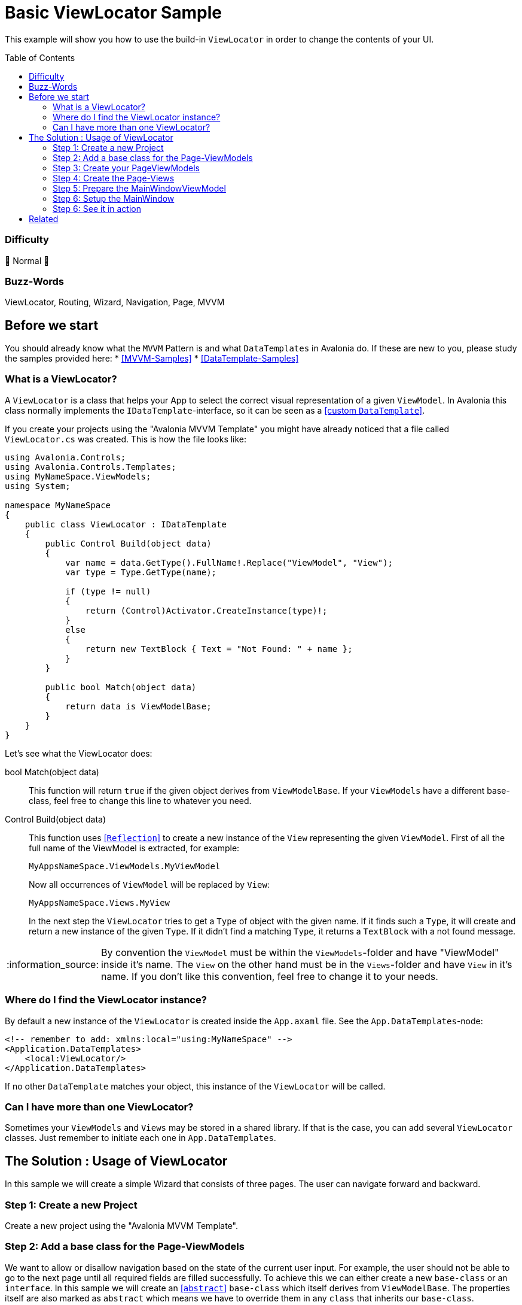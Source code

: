 = Basic ViewLocator Sample
// --- D O N ' T    T O U C H   T H I S    S E C T I O N ---
:toc:
:toc-placement!:
:tip-caption: :bulb:
:note-caption: :information_source:
:important-caption: :heavy_exclamation_mark:
:caution-caption: :fire:
:warning-caption: :warning:
// ----------------------------------------------------------


// Write a short summary here what this examples does
This example will show you how to use the build-in `ViewLocator` in order to change the contents of your UI.



// --- D O N ' T    T O U C H   T H I S    S E C T I O N ---
toc::[]
// ---------------------------------------------------------


=== Difficulty
// Choose one of the below difficulties. You can just delete the ones you don't need.

🐔 Normal 🐔


=== Buzz-Words

// Write some buzz-words here. You can separate them by ", "
ViewLocator, Routing, Wizard, Navigation, Page, MVVM


== Before we start

You should already know what the `MVVM` Pattern is and what `DataTemplates` in Avalonia do. If these are new to you, please study the samples provided here:
* https://github.com/AvaloniaUI/Avalonia.Samples#mvvm-samples[[MVVM-Samples\]]
* https://github.com/AvaloniaUI/Avalonia.Samples#%EF%B8%8F-datatemplate-samples[[DataTemplate-Samples\]]


=== What is a ViewLocator?

A `ViewLocator` is a class that helps your App to select the correct visual representation of a given `ViewModel`. In Avalonia this class normally implements the `IDataTemplate`-interface, so it can be seen as a https://github.com/AvaloniaUI/Avalonia.Samples/tree/main/src/Avalonia.Samples/DataTemplates/IDataTemplateSample[[custom `DataTemplate`\]].

If you create your projects using the "Avalonia MVVM Template" you might have already noticed that a file called `ViewLocator.cs` was created. This is how the file looks like:

[source,cs]
----
using Avalonia.Controls;
using Avalonia.Controls.Templates;
using MyNameSpace.ViewModels;
using System;

namespace MyNameSpace
{
    public class ViewLocator : IDataTemplate
    {
        public Control Build(object data)
        {
            var name = data.GetType().FullName!.Replace("ViewModel", "View");
            var type = Type.GetType(name);

            if (type != null)
            {
                return (Control)Activator.CreateInstance(type)!;
            }
            else
            {
                return new TextBlock { Text = "Not Found: " + name };
            }
        }

        public bool Match(object data)
        {
            return data is ViewModelBase;
        }
    }
}
----

Let's see what the ViewLocator does:

bool Match(object data)::
This function will return `true` if the given object derives from `ViewModelBase`. If your `ViewModels` have a different base-class, feel free to change this line to whatever you need. 

Control Build(object data)::
This function uses https://learn.microsoft.com/en-us/dotnet/csharp/programming-guide/concepts/reflection[[`Reflection`\]] to create a new instance of the `View` representing the given `ViewModel`. First of all the full name of the ViewModel is extracted, for example:
+
`MyAppsNameSpace.ViewModels.MyViewModel`
+
Now all occurrences of `ViewModel` will be replaced by `View`:
+
`MyAppsNameSpace.Views.MyView`
+
In the next step the `ViewLocator` tries to get a `Type` of object with the given name. If it finds such a `Type`, it will create and return a new instance of the given `Type`. If it didn't find a matching `Type`, it returns a `TextBlock` with a not found message. 

NOTE: By convention the `ViewModel` must be within the `ViewModels`-folder and have "ViewModel" inside it's name. The `View` on the other hand must be in the `Views`-folder and have `View` in it's name. If you don't like this convention, feel free to change it to your needs. 

=== Where do I find the ViewLocator instance? 

By default a new instance of the `ViewLocator` is created inside the `App.axaml` file. See the `App.DataTemplates`-node: 

[source,xml]
----
<!-- remember to add: xmlns:local="using:MyNameSpace" -->
<Application.DataTemplates>
    <local:ViewLocator/>
</Application.DataTemplates>
----

If no other `DataTemplate` matches your object, this instance of the `ViewLocator` will be called. 

=== Can I have more than one ViewLocator?

Sometimes your `ViewModels` and `Views` may be stored in a shared library. If that is the case, you can add several `ViewLocator` classes. Just remember to initiate each one in `App.DataTemplates`.

== The Solution : Usage of ViewLocator

In this sample we will create a simple Wizard that consists of three pages. The user can navigate forward and backward. 

=== Step 1: Create a new Project

Create a new project using the "Avalonia MVVM Template".

[#base-class]
=== Step 2: Add a base class for the Page-ViewModels

We want to allow or disallow navigation based on the state of the current user input. For example, the user should not be able to go to the next page until all required fields are filled successfully. To achieve this we can either create a new `base-class` or an `interface`. In this sample we will create an https://learn.microsoft.com/en-us/dotnet/csharp/language-reference/keywords/abstract[[`abstract`\]] `base-class` which itself derives from `ViewModelBase`. The properties itself are also marked as `abstract` which means we have to override them in any `class` that inherits our `base-class`.

In the folder `ViewModels` create the file `PageViewModelBase.cs`:

[source,cs]
----
/// <summary>
/// An abstract class for enabling page navigation.
/// </summary>
public abstract class PageViewModelBase : ViewModelBase
{
    /// <summary>
    /// Gets if the user can navigate to the next page
    /// </summary>
    public abstract bool CanNavigateNext { get; protected set; }

    /// <summary>
    /// Gets if the user can navigate to the previous page
    /// </summary>
    public abstract bool CanNavigatePrevious { get; protected set; }
}
----

NOTE: the `protected`-modifier let's us implement a setter that is not public accessible, but can be overridden in derived classes. https://learn.microsoft.com/en-us/dotnet/csharp/language-reference/keywords/protected[[Microsoft Docs\]]

=== Step 3: Create your PageViewModels

Let's create a `ViewModel` for each Wizard page we need. Each `PageViewModel` must implement the above created <<base-class,base-class>>. 

NOTE: You need to `override` all the `abstract` properties of our `base-class`. https://learn.microsoft.com/en-us/dotnet/csharp/language-reference/keywords/override[[Microsoft Docs\]]

==== FirstPageViewModel

The fist page will be our welcome page. It has a `Title` and a `Message`. The user can go to the next page in any case, but there is no page to go back to. So we don't need to implement the `setter`. To indicate that we throw a https://learn.microsoft.com/en-us/dotnet/api/system.notsupportedexception[[`NotSupportedException`\]]. 

[source,cs]
----
/// <summary>
///  This is our ViewModel for the first page
/// </summary>
public class FirstPageViewModel : PageViewModelBase
{
    /// <summary>
    /// The Title of this page
    /// </summary>
    public string Title => "Welcome to our Wizard-Sample.";
        
    /// <summary>
    /// The content of this page
    /// </summary>
    public string Message => "Press \"Next\" to register yourself.";

    // This is our first page, so we can navigate to the next page in any case
    public override bool CanNavigateNext 
    { 
        get => true;
        protected set => throw new NotSupportedException(); 
    }

    // You cannot go back from this page
    public override bool CanNavigatePrevious
    {
        get => false;
        protected set => throw new NotSupportedException();
    }
}
----

==== SecondPageViewModel

This page will have two input fields called `MailAddress` and `Password`. Inside the constructor of this class we will listen to changes of these properties and set `CanNavigateNext` to `true` if both properties matches the requirements. 

The requirements are: 
- `MailAddress` may not be empty
- `Password` may not be empty
- `MailAddress` must be a valid E-Mail-Address and thus contain an `@`

[source,cs]
----
/// <summary>
///  This is our ViewModel for the second page
/// </summary>
public class SecondPageViewModel : PageViewModelBase
{
    public SecondPageViewModel()
    {
        // Listen to changes of MailAddress and Password and update CanNavigateNext accordingly
        this.WhenAnyValue(x => x.MailAddress, x => x.Password)
            .Subscribe(_ => UpdateCanNavigateNext());
    }

    private string? _MailAddress;

    /// <summary>
    /// The E-Mail of the user. This field is required
    /// </summary>
    [Required]
    [EmailAddress]
    public string? MailAddress
    {
        get { return _MailAddress; }
        set { this.RaiseAndSetIfChanged(ref _MailAddress, value); }
    }

    private string? _Password;

    /// <summary>
    /// The password of the user. This field is required.
    /// </summary>
    [Required]
    public string? Password
    {
        get { return _Password; }
        set { this.RaiseAndSetIfChanged(ref _Password, value); }
    }

    private bool _CanNavigateNext;

    // For this page the user can only go to the next page if all fields are valid. So we need a private setter.
    public override bool CanNavigateNext
    {
        get { return _CanNavigateNext; }
        protected set { this.RaiseAndSetIfChanged(ref _CanNavigateNext, value); }
    }

    // We allow navigate back in any case
    public override bool CanNavigatePrevious
    {
        get => true;
        protected set => throw new NotSupportedException();
    }

    // Update CanNavigateNext. Allow next page if E-Mail and Password are valid
    private void UpdateCanNavigateNext()
    {
        CanNavigateNext = 
                !string.IsNullOrEmpty(_MailAddress) 
            && _MailAddress.Contains("@")
            && !string.IsNullOrEmpty(_Password);
    }
}
----

TIP: We use `DataAnnotations` to validate the user input inside the UI. This is totally optional. You can read more about in the https://learn.microsoft.com/en-us/dotnet/api/system.componentmodel.dataannotations.validationattribute[[Microsoft Docs\]].

==== ThirdPageViewModel

This page will only show a `Message` with the content "Done". The user can still navigate back, but not to the next page as there is no next page. 

[source,cs]
----
/// <summary>
///  This is our ViewModel for the third page
/// </summary>
public class ThirdPageViewModel : PageViewModelBase
{
    // The message to display
    public string Message => "Done";

    // This is the last page, so we cannot navigate next in our sample. 
    public override bool CanNavigateNext
    {
        get => false;
        protected set => throw new NotSupportedException();
    }

    // We navigate back form this page in any case
    public override bool CanNavigatePrevious
    {
        get => true;
        protected set => throw new NotSupportedException();
    }
}
----

=== Step 4: Create the Page-Views

Now we will create an https://docs.avaloniaui.net/docs/controls/usercontrol[[`UserControl`\]] for each page. 

==== FirstPageView

This is the first page. We just add two `TextBlocks` which shows the `Title` and `Message`.

[source,xml]
----
<UserControl x:Class="BasicViewLocatorSample.Views.FirstPageView"
             xmlns="https://github.com/avaloniaui"
             xmlns:x="http://schemas.microsoft.com/winfx/2006/xaml"
             xmlns:d="http://schemas.microsoft.com/expression/blend/2008"
             xmlns:mc="http://schemas.openxmlformats.org/markup-compatibility/2006"
             xmlns:vm="using:BasicViewLocatorSample.ViewModels"
             d:DesignHeight="450"
             d:DesignWidth="800"
             x:CompileBindings="True"
             x:DataType="vm:FirstPageViewModel"
             mc:Ignorable="d">
	<Design.DataContext>
		<vm:FirstPageViewModel />
	</Design.DataContext>

	<StackPanel VerticalAlignment="Center" Spacing="5">
		<TextBlock VerticalAlignment="Center"
			       TextAlignment="Center"
			       FontSize="16"
			       FontWeight="SemiBold"
                   Text="{Binding Title}"
                   TextWrapping="Wrap" />
		<TextBlock VerticalAlignment="Center"
			       TextAlignment="Center"
			       FontSize="16"
                   Text="{Binding Message}"
                   TextWrapping="Wrap" />
	</StackPanel>
</UserControl>
----

==== SecondPageView

This page will contain two `TextBoxes` for the input of `MailAddress` and `Password`. 

TIP: If you set any `PasswordChar` to any `TextBox` you will get a password input field.

[source,xml]
----
<UserControl x:Class="BasicViewLocatorSample.Views.SecondPageView"
             xmlns="https://github.com/avaloniaui"
             xmlns:x="http://schemas.microsoft.com/winfx/2006/xaml"
             xmlns:d="http://schemas.microsoft.com/expression/blend/2008"
             xmlns:mc="http://schemas.openxmlformats.org/markup-compatibility/2006"
             xmlns:vm="using:BasicViewLocatorSample.ViewModels"
             d:DesignHeight="450"
             d:DesignWidth="800"
             x:CompileBindings="True"
             x:DataType="vm:SecondPageViewModel"
             mc:Ignorable="d">
    <Design.DataContext>
        <vm:SecondPageViewModel />
    </Design.DataContext>

    <StackPanel VerticalAlignment="Center" Spacing="5" MaxWidth="350">
        <TextBlock VerticalAlignment="Center"
                   FontSize="16"
                   FontWeight="SemiBold"
                   Text="Enter your Credentials"
                   TextAlignment="Center"
                   TextWrapping="Wrap" />
        <TextBox VerticalAlignment="Center"
                 FontSize="16"
                 Text="{Binding MailAddress}"
                 Watermark="E-Mail Address"
				 UseFloatingWatermark="True"/>
		<TextBox VerticalAlignment="Center"
                 FontSize="16"
				 PasswordChar="$"
                 Text="{Binding Password}"
                 Watermark="Password"
				 UseFloatingWatermark="True"/>
    </StackPanel>
</UserControl>

----

==== ThirdPageView

We will not implement this page yet. This way you can see what happens if a specific page is not found. Feel free to add this page later on your own. 

=== Step 5: Prepare the MainWindowViewModel

Now we need create the navigation logic inside the file `ViewModels ► MainWindowViewModel.cs`. We will add four things: 

Pages:: An `Array` of `PageViewModels` that stores all possible pages
CurrentPage:: Gets or sets the current `PageViewModel`
NavigateNextCommand:: A `Command` that will navigate to the next page
NavigatePreviousCommand:: A `Command` that will navigate to the previous page

As you will see in the constructor we will use `WhenAnyValue` to activate or deactivate the `Commands`, depending if the `CurrentPage` can navigate in the considered direction. 

Putting all together, the `MainWindowViewModel` looks now like this:

[source,cs]
----
public class MainWindowViewModel : ViewModelBase
{
    public MainWindowViewModel()
    {
        // Set current page to first on start up
        _CurrentPage = Pages[0];

        // Create Observables which will activate to deactivate our commands based on CurrentPage state
        var canNavNext = this.WhenAnyValue(x => x.CurrentPage.CanNavigateNext);
        var canNavPrev = this.WhenAnyValue(x => x.CurrentPage.CanNavigatePrevious);

        NavigateNextCommand = ReactiveCommand.Create(NavigateNext, canNavNext);
        NavigatePreviousCommand = ReactiveCommand.Create(NavigatePrevious, canNavPrev);
    }

    // A read.only array of possible pages
    private readonly PageViewModelBase[] Pages = 
    { 
        new FirstPageViewModel(),
        new SecondPageViewModel(),
        new ThirdPageViewModel()
    };

    // The default is the first page
    private PageViewModelBase _CurrentPage;

    /// <summary>
    /// Gets the current page. The property is read-only
    /// </summary>
    public PageViewModelBase CurrentPage
    {
        get { return _CurrentPage; }
        private set { this.RaiseAndSetIfChanged(ref _CurrentPage, value); }
    }

    /// <summary>
    /// Gets a command that navigates to the next page
    /// </summary>
    public ICommand NavigateNextCommand { get; }

    private void NavigateNext()
    {
        // get the current index and add 1
        var index = Pages.IndexOf(CurrentPage) + 1;

        //  /!\ Be aware that we have no check if the index is valid. You may want to add it on your own. /!\
        CurrentPage = Pages[index];
    }

    /// <summary>
    /// Gets a command that navigates to the previous page
    /// </summary>
    public ICommand NavigatePreviousCommand { get; }

    private void NavigatePrevious()
    {
        // get the current index and subtract 1
        var index = Pages.IndexOf(CurrentPage) - 1;

        //  /!\ Be aware that we have no check if the index is valid. You may want to add it on your own. /!\
        CurrentPage = Pages[index];
    }
}
----

=== Step 6: Setup the MainWindow

Now it's time to setup the file `Views ► MainWindow.axaml`. We will add `Grid` containing two `Buttons` as well as a https://docs.avaloniaui.net/docs/controls/transitioningcontentcontrol[[`TransitioningContentControl`\]]. 

NOTE: You can use also any other `ContentControl`, but the `TransitioningContentControl` will display a nice transition when the user navigates.

Note how we can just use `Content="{Binding CurrentPage}"`. The magic will happen in the `ViewLocator`.

[source,xml]
----
<Window x:Class="BasicViewLocatorSample.Views.MainWindow"
        xmlns="https://github.com/avaloniaui"
        xmlns:x="http://schemas.microsoft.com/winfx/2006/xaml"
        xmlns:d="http://schemas.microsoft.com/expression/blend/2008"
        xmlns:mc="http://schemas.openxmlformats.org/markup-compatibility/2006"
        xmlns:vm="using:BasicViewLocatorSample.ViewModels"
        Title="BasicViewLocatorSample"
        d:DesignHeight="450"
        d:DesignWidth="800"
        x:CompileBindings="True"
        x:DataType="vm:MainWindowViewModel"
        Icon="/Assets/avalonia-logo.ico"
        mc:Ignorable="d">

    <Design.DataContext>
        <vm:MainWindowViewModel />
    </Design.DataContext>

    <Grid RowDefinitions="*,Auto" Margin="10">
        <TransitioningContentControl Content="{Binding CurrentPage}" />

        <StackPanel Grid.Row="1" Orientation="Horizontal" Spacing="5"
					HorizontalAlignment="Right">
            <Button Command="{Binding NavigatePreviousCommand}" Content="Back" />
            <Button Command="{Binding NavigateNextCommand}" Content="Next" />
        </StackPanel>
    </Grid>
</Window>

----

=== Step 6: See it in action

In your IDE hit [Run] or [Debug] and see the result: 

image::_docs/result.png[Result]

TIP: Do you see the content of the last page? This happens because we didn't define a `View` for it and also we didn't define any `DataTemplate` for it. 

== Related 

You can also use any third-party library which supports advanced routing, for example:

ReactiveUI::
- https://www.reactiveui.net/docs/handbook/routing/
- https://docs.avaloniaui.net/guides/deep-dives/reactiveui/routing

Prism::
- https://prismlibrary.com/docs/viewmodel-locator.html
- https://docs.avaloniaui.net/guides/deep-dives/reactiveui/routing